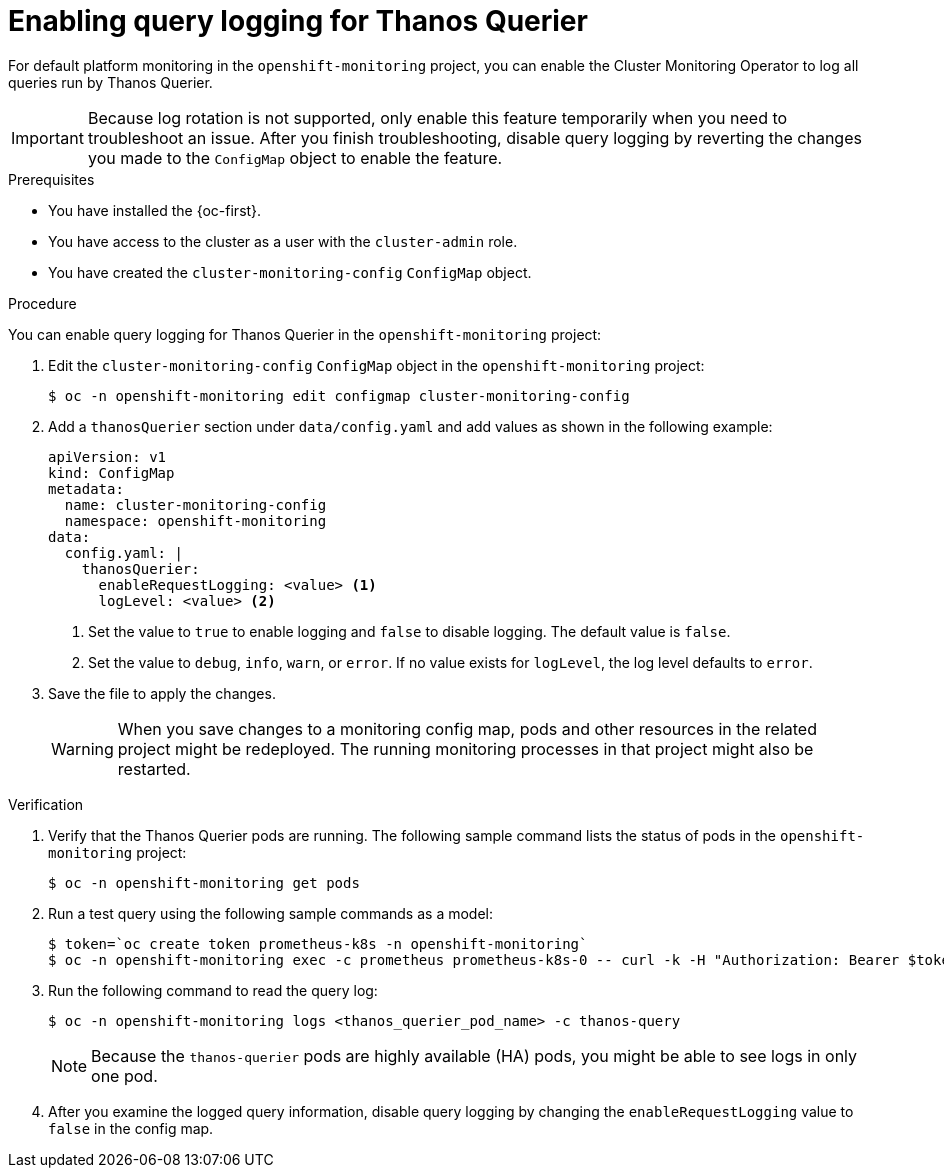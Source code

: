 // Module included in the following assemblies:
//
// * monitoring/configuring-the-monitoring-stack.adoc

:_content-type: PROCEDURE
[id="enabling-query-logging-for-thanos-querier_{context}"]
= Enabling query logging for Thanos Querier

[role="_abstract"]
For default platform monitoring in the `openshift-monitoring` project, you can enable the Cluster Monitoring Operator to log all queries run by Thanos Querier.

[IMPORTANT]
====
Because log rotation is not supported, only enable this feature temporarily when you need to troubleshoot an issue. After you finish troubleshooting, disable query logging by reverting the changes you made to the `ConfigMap` object to enable the feature.
====

.Prerequisites

* You have installed the {oc-first}.
* You have access to the cluster as a user with the `cluster-admin` role.
* You have created the `cluster-monitoring-config` `ConfigMap` object.

.Procedure

You can enable query logging for Thanos Querier in the `openshift-monitoring` project:

. Edit the `cluster-monitoring-config` `ConfigMap` object in the `openshift-monitoring` project:
+
[source,terminal]
----
$ oc -n openshift-monitoring edit configmap cluster-monitoring-config
----
+
. Add a `thanosQuerier` section under `data/config.yaml` and add values as shown in the following example:
+
[source,yaml]
----
apiVersion: v1
kind: ConfigMap
metadata:
  name: cluster-monitoring-config
  namespace: openshift-monitoring
data:
  config.yaml: |
    thanosQuerier:
      enableRequestLogging: <value> <1>
      logLevel: <value> <2>


----
<1> Set the value to `true` to enable logging and `false` to disable logging. The default value is `false`.
<2> Set the value to `debug`, `info`, `warn`, or `error`. If no value exists for `logLevel`, the log level defaults to `error`.
+
. Save the file to apply the changes.
+
[WARNING]
====
When you save changes to a monitoring config map, pods and other resources in the related project might be redeployed. The running monitoring processes in that project might also be restarted.
====

.Verification

. Verify that the Thanos Querier pods are running. The following sample command lists the status of pods in the `openshift-monitoring` project:
+
[source,terminal]
----
$ oc -n openshift-monitoring get pods
----
+
. Run a test query using the following sample commands as a model:
+
[source,terminal]
----
$ token=`oc create token prometheus-k8s -n openshift-monitoring`
$ oc -n openshift-monitoring exec -c prometheus prometheus-k8s-0 -- curl -k -H "Authorization: Bearer $token" 'https://thanos-querier.openshift-monitoring.svc:9091/api/v1/query?query=cluster_version'
----
. Run the following command to read the query log:
+
[source,terminal]
----
$ oc -n openshift-monitoring logs <thanos_querier_pod_name> -c thanos-query
----
+
[NOTE]
====
Because the `thanos-querier` pods are highly available (HA) pods, you might be able to see logs in only one pod.
====
+
. After you examine the logged query information, disable query logging by changing the `enableRequestLogging` value to `false` in the config map.

